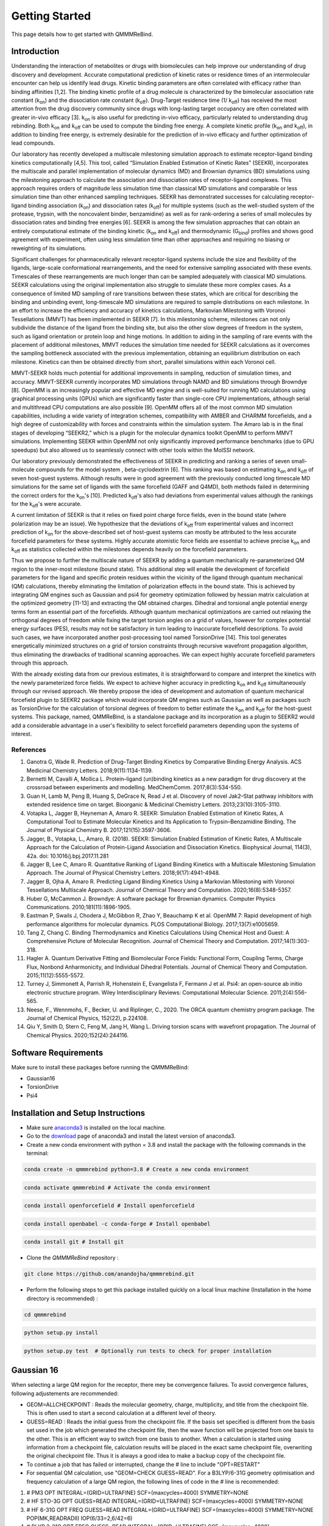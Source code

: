 Getting Started
===============

This page details how to get started with QMMMReBind. 

########################
Introduction 
########################

Understanding the interaction of metabolites or drugs with biomolecules can help improve our understanding of drug discovery and development. Accurate computational prediction of kinetic rates or residence times of an intermolecular encounter can help us identify lead drugs. Kinetic binding parameters are often correlated with efficacy rather than binding affinities [1,2]. The binding kinetic profile of a drug molecule is characterized by the bimolecular association rate constant (k\ :sub:`on`\)  and the dissociation rate constant (k\ :sub:`off`\).  Drug-Target residence time (1/ k\ :sub:`off`\)  has received the most attention from the drug discovery community since drugs with long-lasting target occupancy are often correlated with greater in-vivo efficacy [3]. k\ :sub:`on`\  is also useful for predicting in-vivo efficacy, particularly related to understanding drug rebinding. Both k\ :sub:`on`\  and k\ :sub:`off`\  can be used to compute the binding free energy. A complete kinetic profile (k\ :sub:`on`\  and k\ :sub:`off`\), in addition to binding free energy, is extremely desirable for the prediction of in-vivo efficacy and further optimization of lead compounds. 


Our laboratory has recently developed a multiscale milestoning simulation approach to estimate receptor-ligand binding kinetics computationally [4,5]. This tool, called “Simulation Enabled Estimation of Kinetic Rates” (SEEKR), incorporates the multiscale and parallel implementation of molecular dynamics (MD) and Brownian dynamics (BD) simulations using the milestoning approach to calculate the association and dissociation rates of receptor-ligand complexes. This approach requires orders of magnitude less simulation time than classical MD simulations and comparable or less simulation time than other enhanced sampling techniques. SEEKR has demonstrated successes for calculating receptor-ligand binding association (k\ :sub:`on`\)  and dissociation rates (k\ :sub:`off`\)  for multiple systems (such as the well-studied system of the protease, trypsin, with the noncovalent binder, benzamidine) as well as for rank-ordering a series of small molecules by dissociation rates and binding free energies [6]. SEEKR is among the few simulation approaches that can obtain an entirely computational estimate of the binding kinetic (k\ :sub:`on`\  and k\ :sub:`off`\)  and thermodynamic (G\ :sub:`bind`\) profiles and shows good agreement with experiment, often using less simulation time than other approaches and requiring no biasing or reweighting of its simulations. 


Significant challenges for pharmaceutically relevant receptor-ligand systems include the size and flexibility of the ligands, large-scale conformational rearrangements, and the need for extensive sampling associated with these events. Timescales of these rearrangements are much longer than can be sampled adequately with classical MD simulations. SEEKR calculations using the original implementation also struggle to simulate these more complex cases. As a consequence of limited MD sampling of rare transitions between these states, which are critical for describing the binding and unbinding event, long-timescale MD simulations are required to sample distributions on each milestone. In an effort to increase the efficiency and accuracy of kinetics calculations, Markovian Milestoning with Voronoi Tessellations (MMVT) has been implemented in SEEKR [7]. In this milestoning scheme, milestones can not only subdivide the distance of the ligand from the binding site, but also the other slow degrees of freedom in the system, such as ligand orientation or protein loop and hinge motions. In addition to aiding in the sampling of rare events with the placement of additional milestones, MMVT reduces the simulation time needed for SEEKR calculations as it overcomes the sampling bottleneck associated with the previous implementation, obtaining an equilibrium distribution on each milestone. Kinetics can then be obtained directly from short, parallel simulations within each Voronoi cell.


MMVT-SEEKR holds much potential for additional improvements in sampling, reduction of simulation times, and accuracy. MMVT-SEEKR currently incorporates MD simulations through NAMD and BD simulations through Browndye [8]. OpenMM is an increasingly popular and effective MD engine and is well-suited for running MD calculations using graphical processing units (GPUs) which are significantly faster than single-core CPU implementations, although serial and multithread CPU computations are also possible [9]. OpenMM offers all of the most common MD simulation capabilities, including a wide variety of integration schemes, compatibility with AMBER and CHARMM forcefields, and a high degree of customizability with forces and constraints within the simulation system. The Amaro lab is in the final stages of developing “SEEKR2,” which is a plugin for the molecular dynamics toolkit OpenMM to perform MMVT simulations. Implementing SEEKR within OpenMM not only significantly improved performance benchmarks (due to GPU speedups) but also allowed us to seamlessly connect with other tools within the MolSSI network.


Our laboratory previously demonstrated the effectiveness of SEEKR in predicting and ranking a series of seven small-molecule compounds for the model system , \beta\-cyclodextrin [6]. This ranking was based on estimating  k\ :sub:`on`\  and k\ :sub:`off`\   of seven host-guest systems. Although results were in good agreement with the previously conducted long timescale MD simulations for the same set of ligands with the same forcefield (GAFF and Q4MD), both methods failed in determining the correct orders for the k\ :sub:`on`\ 's [10]. Predicted k\ :sub:`off`\'s  also had deviations from experimental values although the rankings for the k\ :sub:`off`\'s  were accurate. 


A current limitation of SEEKR is that it relies on fixed point charge force fields, even in the bound state (where polarization may be an issue). We hypothesize that the deviations of k\ :sub:`off`\  from experimental values and incorrect prediction of k\ :sub:`on`\   for the above-described set of host-guest systems can mostly be attributed to the less accurate forcefield parameters for these systems. Highly accurate atomistic force fields are essential to achieve precise k\ :sub:`on`\  and k\ :sub:`off`\   as statistics collected within the milestones depends heavily on the forcefield parameters.


Thus we propose to further the multiscale nature of SEEKR by adding a quantum mechanically re-parameterized QM region to the inner-most milestone (bound state). This additional step will enable the development of forcefield parameters for the ligand and specific protein residues within the vicinity of the ligand through quantum mechanical (QM) calculations, thereby eliminating the limitation of polarization effects in the bound state. This is achieved by integrating QM engines such as Gaussian and psi4 for geometry optimization followed by hessian matrix calculation at the optimized geometry [11-13] and extracting the QM obtained charges. Dihedral and torsional angle potential energy terms form an essential part of the forcefields.  Although quantum mechanical optimizations are carried out relaxing the orthogonal degrees of freedom while fixing the target torsion angles on a grid of values, however for complex potential energy surfaces (PES), results may not be satisfactory in turn leading to inaccurate forcefield descriptions. To avoid such cases, we have incorporated another post-processing tool named TorsionDrive [14]. This tool generates energetically minimized structures on a grid of torsion constraints through recursive wavefront propagation algorithm, thus eliminating the drawbacks of traditional scanning approaches. We can expect highly accurate forcefield parameters through this approach.


With the already existing data from our previous estimates, it is straightforward to compare and interpret the kinetics with the newly parameterized force fields.  We expect to achieve higher accuracy in predicting k\ :sub:`on`\  and k\ :sub:`off`\  simultaneously through our revised approach. We thereby propose the idea of development and automation of quantum mechanical forcefield plugin to SEEKR2 package which would incorporate QM engines such as Gaussian as well as packages such as TorsionDrive for the calculation of torsional degrees of freedom to better estimate the k\ :sub:`on`\  and k\ :sub:`off`\  for the host-guest systems. This package, named, QMMReBind, is a standalone package and its incorporation as a plugin to SEEKR2 would add a considerable advantage in a user's flexibility to select forcefield parameters depending upon the systems of interest.


References
**********************

1. Ganotra G, Wade R. Prediction of Drug–Target Binding Kinetics by Comparative Binding Energy Analysis. ACS Medicinal Chemistry Letters. 2018;9(11):1134-1139.

2. Bernetti M, Cavalli A, Mollica L. Protein–ligand (un)binding kinetics as a new paradigm for drug discovery at the crossroad between experiments and modelling. MedChemComm. 2017;8(3):534-550.

3. Guan H, Lamb M, Peng B, Huang S, DeGrace N, Read J et al. Discovery of novel Jak2–Stat pathway inhibitors with extended residence time on target. Bioorganic & Medicinal Chemistry Letters. 2013;23(10):3105-3110.

4. Votapka L, Jagger B, Heyneman A, Amaro R. SEEKR: Simulation Enabled Estimation of Kinetic Rates, A Computational Tool to Estimate Molecular Kinetics and Its Application to Trypsin–Benzamidine Binding. The Journal of Physical Chemistry B. 2017;121(15):3597-3606.

5. Jagger, B., Votapka, L., Amaro, R. (2018). SEEKR: Simulation Enabled Estimation of Kinetic Rates, A Multiscale Approach for the Calculation of Protein-Ligand Association and Dissociation Kinetics. Biophysical Journal, 114(3), 42a. doi: 10.1016/j.bpj.2017.11.281

6. Jagger B, Lee C, Amaro R. Quantitative Ranking of Ligand Binding Kinetics with a Multiscale Milestoning Simulation Approach. The Journal of Physical Chemistry Letters. 2018;9(17):4941-4948.

7. Jagger B, Ojha A, Amaro R. Predicting Ligand Binding Kinetics Using a Markovian Milestoning with Voronoi Tessellations Multiscale Approach. Journal of Chemical Theory and Computation. 2020;16(8):5348-5357.

8. Huber G, McCammon J. Browndye: A software package for Brownian dynamics. Computer Physics Communications. 2010;181(11):1896-1905.

9. Eastman P, Swails J, Chodera J, McGibbon R, Zhao Y, Beauchamp K et al. OpenMM 7: Rapid development of high performance algorithms for molecular dynamics. PLOS Computational Biology. 2017;13(7):e1005659.

10. Tang Z, Chang C. Binding Thermodynamics and Kinetics Calculations Using Chemical Host and Guest: A Comprehensive Picture of Molecular Recognition. Journal of Chemical Theory and Computation. 2017;14(1):303-318.

11. Hagler A. Quantum Derivative Fitting and Biomolecular Force Fields: Functional Form, Coupling Terms, Charge Flux, Nonbond Anharmonicity, and Individual Dihedral Potentials. Journal of Chemical Theory and Computation. 2015;11(12):5555-5572.

12. Turney J, Simmonett A, Parrish R, Hohenstein E, Evangelista F, Fermann J et al. Psi4: an open-source ab initio electronic structure program. Wiley Interdisciplinary Reviews: Computational Molecular Science. 2011;2(4):556-565.

13. Neese, F., Wennmohs, F., Becker, U. and Riplinger, C., 2020. The ORCA quantum chemistry program package. The Journal of Chemical Physics, 152(22), p.224108.

14. Qiu Y, Smith D, Stern C, Feng M, Jang H, Wang L. Driving torsion scans with wavefront propagation. The Journal of Chemical Physics. 2020;152(24):244116.


########################
Software Requirements
########################

Make sure to install these packages before running the QMMMReBind:

* Gaussian16
* TorsionDrive
* Psi4


########################
Installation and Setup Instructions
########################

* Make sure `anaconda3 <https://www.anaconda.com/>`_ is installed on the local machine. 
* Go to the `download <https://www.anaconda.com/products/individual>`_  page of anaconda3 and install the latest version of anaconda3. 
* Create a new conda environment with python = 3.8 and install the package with the following commands in the terminal: 

.. code-block:: python

    conda create -n qmmmrebind python=3.8 # Create a new conda environment

.. code-block:: python

    conda activate qmmmrebind # Activate the conda environment

.. code-block:: python

    conda install openforcefield # Install openforcefield

.. code-block:: python

    conda install openbabel -c conda-forge # Install openbabel

.. code-block:: python

    conda install git # Install git

* Clone the *QMMMReBind* repository :

.. code-block:: python

    git clone https://github.com/anandojha/qmmmrebind.git

* Perform the following steps to get this package installed quickly on a local linux machine (Installation in the home directory is recommended) : 


.. code-block:: python

    cd qmmmrebind

.. code-block:: python

    python setup.py install

.. code-block:: python

    python setup.py test  # Optionally run tests to check for proper installation 


########################
Gaussian 16  
########################

When selecting a large QM region for the receptor, there mey be convergence failures. To avoid convergence failures, following adjustements are recommended:

* GEOM=ALLCHECKPOINT : Reads the molecular geometry, charge, multiplicity, and title from the checkpoint file. This is often used to start a second calculation at a different level of theory.

* GUESS=READ : Reads the initial guess from the checkpoint file. If the basis set specified is different from the basis set used in the job which generated the checkpoint file, then the wave function will be projected from one basis to the other. This is an efficient way to switch from one basis to another. When a calculation is started using information from a checkpoint file, calculation results will be placed in the exact same checkpoint file, overwriting the original checkpoint file. Thus it is always a good idea to make a backup copy of the checkpoint file.

* To continue a job that has failed or interrupted, change the # line to include "OPT=RESTART"

* For sequential QM calculation, use "GEOM=CHECK GUESS=READ". For a B3LYP/6-31G geometry optimisation and frequency calculation of a large QM region, the following lines of code in the # line is recommended:

1. # PM3 OPT INTEGRAL=(GRID=ULTRAFINE) SCF=(maxcycles=4000) SYMMETRY=NONE
2. # HF STO-3G OPT GUESS=READ INTEGRAL=(GRID=ULTRAFINE) SCF=(maxcycles=4000) SYMMETRY=NONE
3. # HF 6-31G OPT FREQ GUESS=READ INTEGRAL=(GRID=ULTRAFINE) SCF=(maxcycles=4000) SYMMETRY=NONE POP(MK,READRADII) IOP(6/33=2,6/42=6)
4. # BLYP 3-21G OPT FREQ GUESS=READ INTEGRAL=(GRID=ULTRAFINE) SCF=(maxcycles=4000) SYMMETRY=NONE POP(MK,READRADII) IOP(6/33=2,6/42=6)
5. # BLYP 6-31G OPT FREQ GUESS=READ INTEGRAL=(GRID=ULTRAFINE) SCF=(maxcycles=4000) SYMMETRY=NONE POP(MK,READRADII) IOP(6/33=2,6/42=6)
6. # B3LYP 6-31G OPT FREQ GUESS=READ INTEGRAL=(GRID=ULTRAFINE) SCF=(maxcycles=4000) SYMMETRY=NONE POP(MK,READRADII) IOP(6/33=2,6/42=6)

